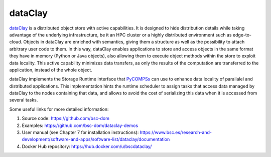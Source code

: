 dataClay
========

`dataClay`_ is a distributed object store with active capabilities. It is designed to hide distribution details while taking advantage of the underlying infrastructure, be it an HPC cluster or a highly distributed environment such as edge-to-cloud. 
Objects in dataClay are enriched with semantics, giving them a structure as well as the possibility to attach arbitrary user code to them. In this way, dataClay enables applications to store and access objects in the same format they have in memory (Python or Java objects), also allowing them to execute object methods within the store to exploit data locality. This active capability minimizes data transfers, as only the results of the computation are transferred to the application, instead of the whole object.

dataClay implements the Storage Runtime Interface that `PyCOMPSs`_ can use to enhance data locality of parallalel and distributed 
applications. This implementation hints the runtime scheduler to assign tasks that access data managed by dataClay to the nodes containing 
that data, and allows to avoid the cost of serializing this data when it is accessed from several tasks.

Some useful links for more detailed information:

1. Source code: https://github.com/bsc-dom

2. Examples: https://github.com/bsc-dom/dataclay-demos

3. User manual (see Chapter 7 for installation instructions): https://www.bsc.es/research-and-development/software-and-apps/software-list/dataclay/documentation

4. Docker Hub repository: https://hub.docker.com/u/bscdataclay/



.. _dataClay: https://dataclay.bsc.es/
.. _PyCOMPSs: https://compss-doc.readthedocs.io/en/stable/
